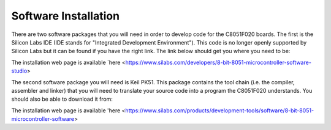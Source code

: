 Software Installation
=====================

.. _installation:

There are two software packages that you will need in order to develop code for the C8051F020 boards. The first is the Silicon Labs IDE (IDE stands for "Integrated Development Environment"). This code is no longer openly supported by Silicon Labs but it can be found if you have the right link. The link below should get you where you need to be:

The installation web page is available `here <https://www.silabs.com/developers/8-bit-8051-microcontroller-software-studio>

The second software package you will need is Keil PK51. This package contains the tool chain (i.e. the compiler, assembler and linker) that you will need to translate your source code into a program the C8051F020 understands. You should also be able to download it from:

The installation web page is available 'here <https://www.silabs.com/products/development-tools/software/8-bit-8051-microcontroller-software>









